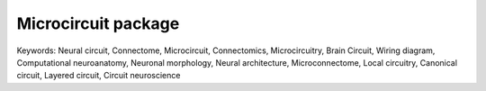 ======================
 Microcircuit package
======================

Keywords: Neural circuit, Connectome, Microcircuit, Connectomics,
Microcircuitry, Brain Circuit, Wiring diagram, Computational neuroanatomy,
Neuronal morphology, Neural architecture, Microconnectome, Local circuitry,
Canonical circuit, Layered circuit, Circuit neuroscience

